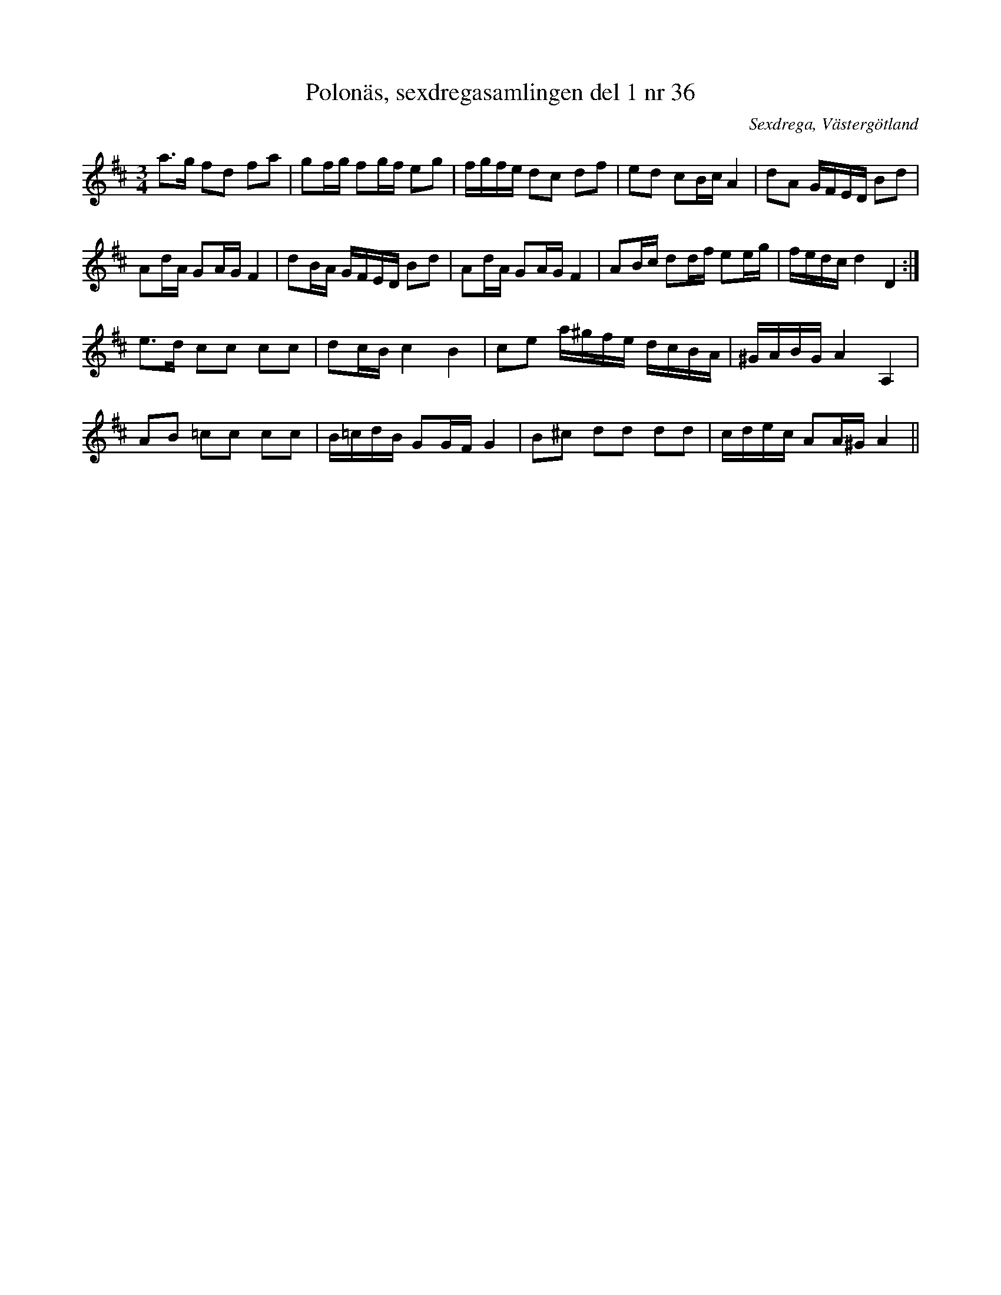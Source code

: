 %%abc-charset utf-8

X: 36
T: Polonäs, sexdregasamlingen del 1 nr 36
B: Sexdregasamlingen del 1 nr 36
B: FMK - katalog Ma12ax bild 10
B: Jämför FMK - katalog MMD66 bild 102 nr 79
B: Jämför FMK - katalog M46 bild 16 nr 50 ur [[Notböcker/Nils-Johan Nybergs notbok]]
O: Sexdrega, Västergötland
R: Slängpolska
S: efter Johannes Bryngelsson
Z: 2012-07-25 Per Oldberg
N: Se även [[Musik/Dammet Lättar]]
M: 3/4
L: 1/16
V:1
V:2
K:D
a2>g2 f2d2 f2a2 | g2fg f2gf e2g2 | fgfe d2c2 d2f2 | e2d2 c2Bc A4 | d2A2 GFED B2d2 | 
A2dA G2AG F4 | d2BA GFED B2d2 | A2dA G2AG F4 | A2Bc d2df e2eg | fedc d4D4 :|
e2>d2 c2c2 c2c2 | d2cB c4B4 | c2e2 a^gfe dcBA | ^GABG A4A,4 |  
A2B2 =c2c2 c2c2 | B=cdB G2GF G4 | B2^c2 d2d2 d2d2 | cdec A2A^G A4 ||

